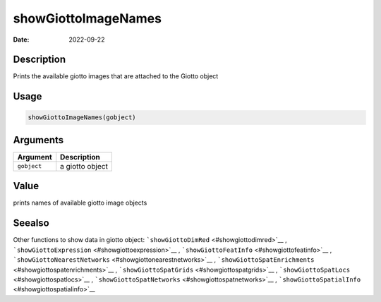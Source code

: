 ====================
showGiottoImageNames
====================

:Date: 2022-09-22

Description
===========

Prints the available giotto images that are attached to the Giotto
object

Usage
=====

.. code:: r

   showGiottoImageNames(gobject)

Arguments
=========

=========== ===============
Argument    Description
=========== ===============
``gobject`` a giotto object
=========== ===============

Value
=====

prints names of available giotto image objects

Seealso
=======

Other functions to show data in giotto object:
```showGiottoDimRed`` <#showgiottodimred>`__ ,
```showGiottoExpression`` <#showgiottoexpression>`__ ,
```showGiottoFeatInfo`` <#showgiottofeatinfo>`__ ,
```showGiottoNearestNetworks`` <#showgiottonearestnetworks>`__ ,
```showGiottoSpatEnrichments`` <#showgiottospatenrichments>`__ ,
```showGiottoSpatGrids`` <#showgiottospatgrids>`__ ,
```showGiottoSpatLocs`` <#showgiottospatlocs>`__ ,
```showGiottoSpatNetworks`` <#showgiottospatnetworks>`__ ,
```showGiottoSpatialInfo`` <#showgiottospatialinfo>`__
